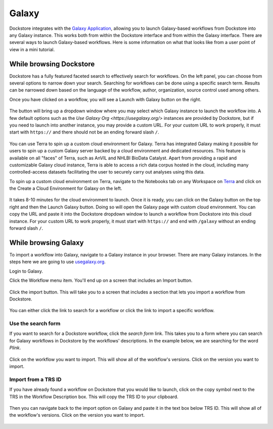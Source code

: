 ######
Galaxy
######

Dockstore integrates with the `Galaxy Application <https://usegalaxy.org>`__, allowing you to launch Galaxy-based workflows from Dockstore into
any Galaxy instance. This works both from within the Dockstore interface and from within the Galaxy interface.
There are several ways to launch Galaxy-based workflows. Here is some information on what that looks like from a user point of view in a mini tutorial.

While browsing Dockstore
========================

Dockstore has a fully featured faceted search to effectively search for workflows. On the left panel, you can choose from several options to narrow down your search. Searching for workflows can be done using a specific search term. Results can be narrowed down based on the language of the workflow, author, organization, source control used among others.

Once you have clicked on a workflow, you will see a Launch with Galaxy button on the right.

.. figure:: /assets/images/docs/galaxy/galaxy_workflow.png
   :alt: Galaxy workflow on Dockstore

The button will bring up a dropdown window where you may select which Galaxy instance to launch the workflow into. A few default options such as the `Use Galaxy Org <https://usegalaxy.org/>` instances are provided by Dockstore, but if you need to launch into another instance, you may provide a custom URL. For your custom URL to work properly, it must start with ``https://`` and there should not be an ending forward slash ``/``.

.. figure:: /assets/images/docs/galaxy/launch_with_options.png
   :alt: Launch options for Galaxy

You can use Terra to spin up a custom cloud environment for Galaxy. Terra has integrated Galaxy making it possible for users to spin up a custom Galaxy server backed by a cloud environment and dedicated resources. This feature is available on all "faces" of Terra, such as AnVIL and NHLBI BioData Catalyst. Apart from providing a rapid and customizable Galaxy cloud instance, Terra is able to access a rich data corpus hosted in the cloud, including many controlled-access datasets facilitating the user to securely carry out analyses using this data.

To spin up a custom cloud environment on Terra, navigate to the Notebooks tab on any Workspace on `Terra <https://app.terra.bio/>`__ and click on the Create a Cloud Environment for Galaxy on the left.

.. figure:: /assets/images/docs/galaxy/create_galaxy_environment.png
   :alt: Create a Cloud Environment for Galaxy

It takes 8-10 minutes for the cloud environment to launch. Once it is ready, you can click on the Galaxy button on the top right and then the Launch Galaxy button. Doing so will open the Galaxy page with custom cloud environment. You can copy the URL and paste it into the Dockstore dropdown window to launch a workflow from Dockstore into this cloud instance. For your custom URL to work properly, it must start with ``https://`` and end with ``/galaxy`` without an ending forward slash ``/``.

While browsing Galaxy
=====================

To import a workflow into Galaxy, navigate to a Galaxy instance in your browser.
There are many Galaxy instances. In the steps here we are going to use
`usegalaxy.org <https://usegalaxy.org>`__. 

Login to Galaxy.

Click the Workflow menu item. You'll end up on a screen that includes an Import button.

.. figure:: /assets/images/docs/galaxy/workflow_import.png
   :alt: Galaxy import workflow

Click the import button. This will take you to a screen that includes a section that lets
you import a workflow from Dockstore.

.. figure:: /assets/images/docs/galaxy/dockstore_import.png
   :alt: Import workflow from Dockstore

You can either click the link to search for a workflow or click the link to import a specific workflow.

Use the search form
---------------------

If you want to search for a Dockstore workflow, click the *search form* link. This takes you to a
form where you can search for Galaxy workflows in Dockstore by the workflows' descriptions. In the 
example below, we are searching for the word *Plink*.

.. figure:: /assets/images/docs/galaxy/search.png

Click on the workflow you want to import. This will show all of the workflow's versions. Click
on the version you want to import.

Import from a TRS ID
---------------------

If you have already found a workflow on Dockstore that you would like to launch, click on the copy symbol next to the TRS in the Workflow Description box. This will copy the TRS ID to your clipboard.

.. figure:: /assets/images/docs/galaxy/copy_TRS_ID.png
   :alt: Copy TRS ID

Then you can navigate back to the import option on Galaxy and paste it in the text box below TRS ID. This will show all of the workflow's versions. Click on the version you want to import.

.. figure:: /assets/images/docs/galaxy/paste_TRS_ID.png
   :alt: Paste TRS ID

.. discourse::
    :topic_identifier: 4189

